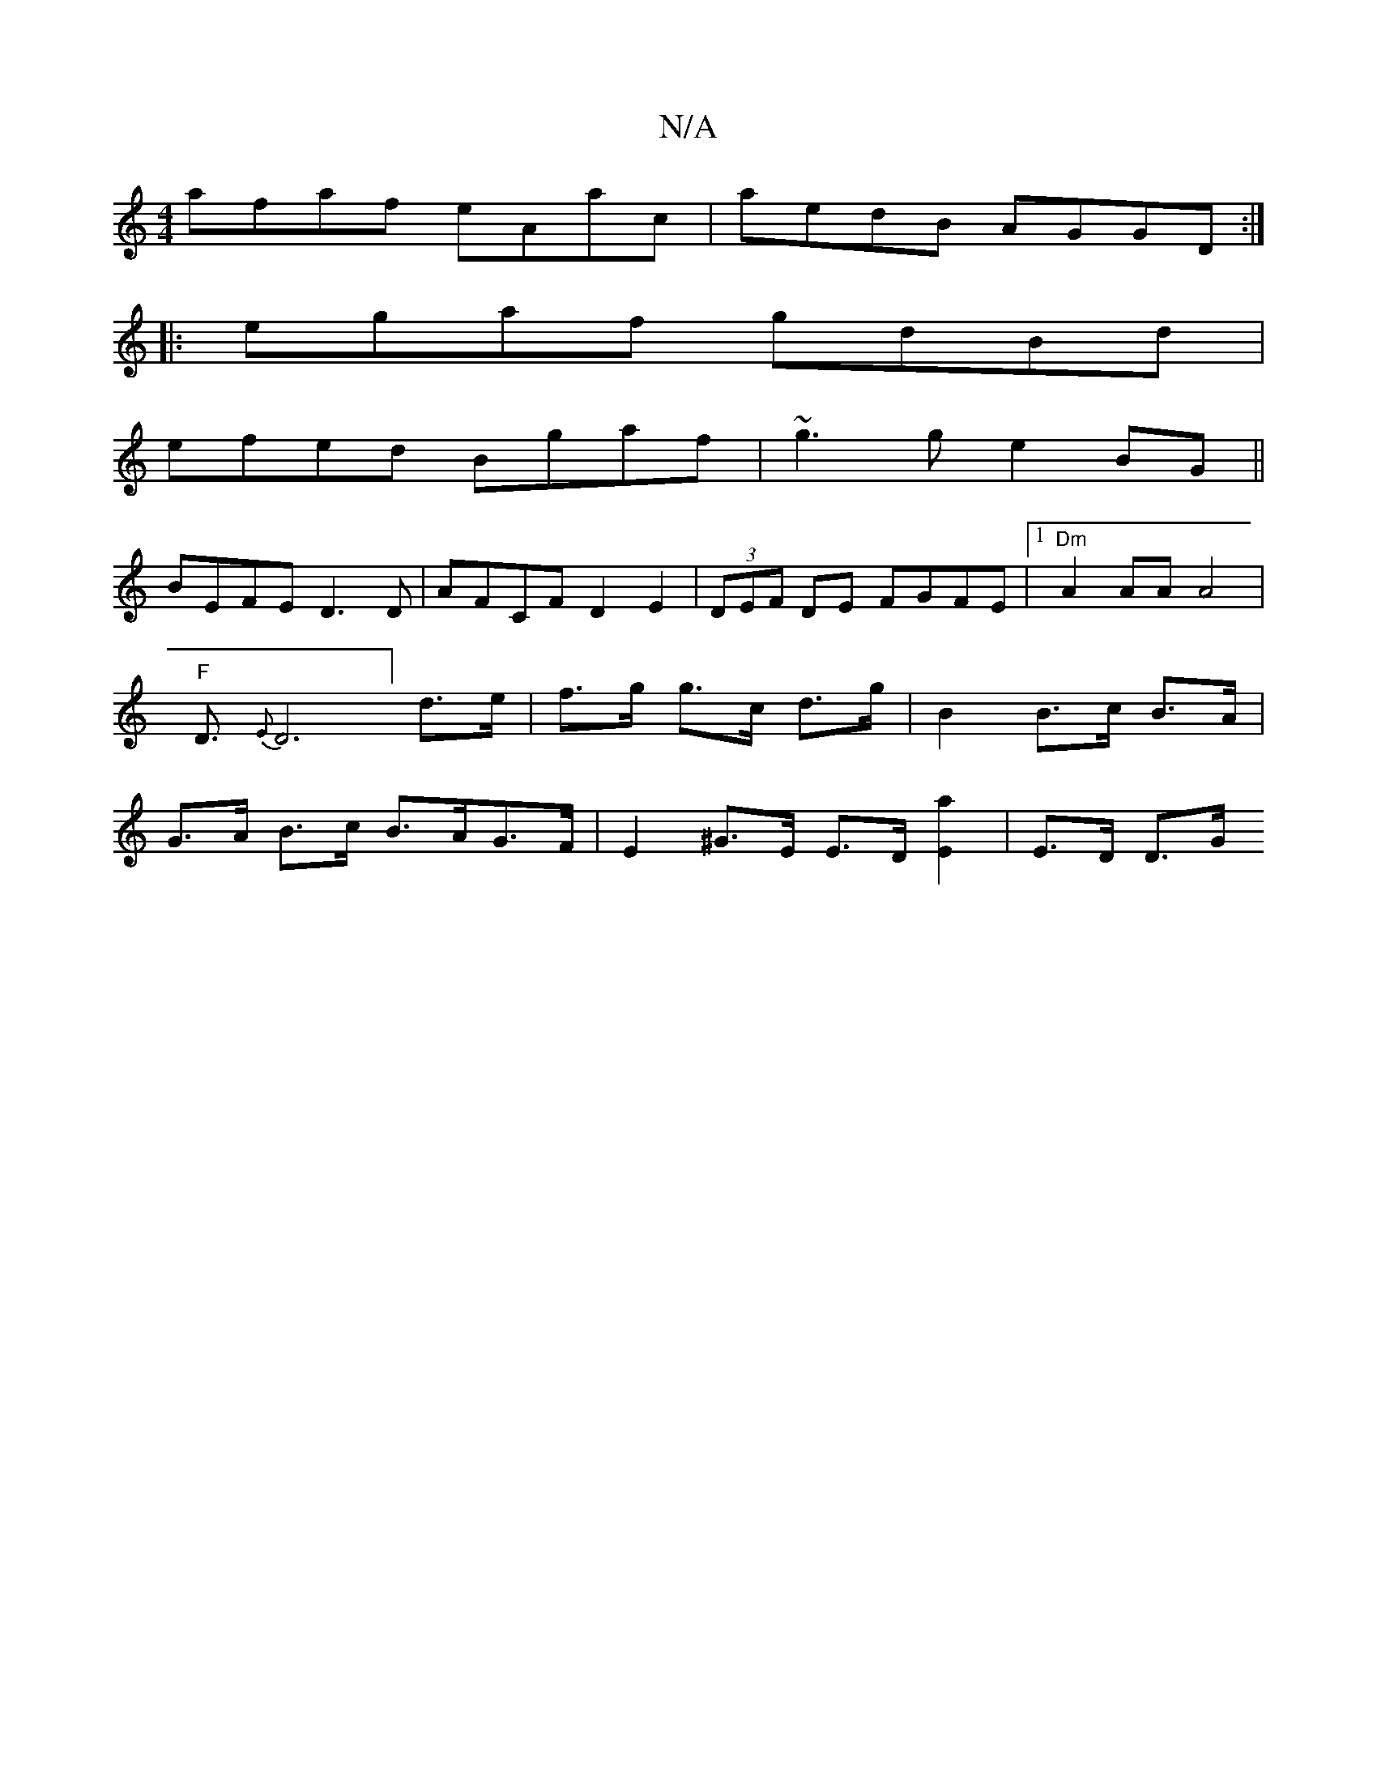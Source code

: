 X:1
T:N/A
M:4/4
R:N/A
K:Cmajor
afaf eAac|aedB AGGD:|
|:egaf gdBd|
efed Bgaf|~g3g e2BG||
BEFE D3D|AFCF D2 E2|(3DEF DE FGFE |1 "Dm"A2 AA A4 | "F"D3/ {E}D6] d>e | f>g g>c d>g | B2 B>c B>A | G>A B>c B>AG>F | E2^G>E E>D[E2a2] | E>D D>G 